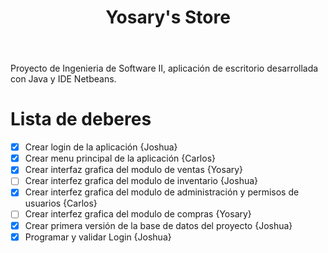 #+Title: Yosary's Store
Proyecto de Ingenieria de Software II, aplicación de escritorio desarrollada con Java y IDE Netbeans.

* Lista de deberes
+ [X] Crear login de la aplicación {Joshua}
+ [X] Crear menu principal de la aplicación {Carlos}
+ [X] Crear interfaz grafica del modulo de ventas {Yosary}
+ [ ] Crear interfez grafica del modulo de inventario {Joshua}
+ [X] Crear interfez grafica del modulo de administración y permisos de usuarios {Carlos}
+ [ ] Crear interfez grafica del modulo de compras {Yosary}
+ [X] Crear primera versión de la base de datos del proyecto {Joshua}
+ [X] Programar y validar Login {Joshua}
